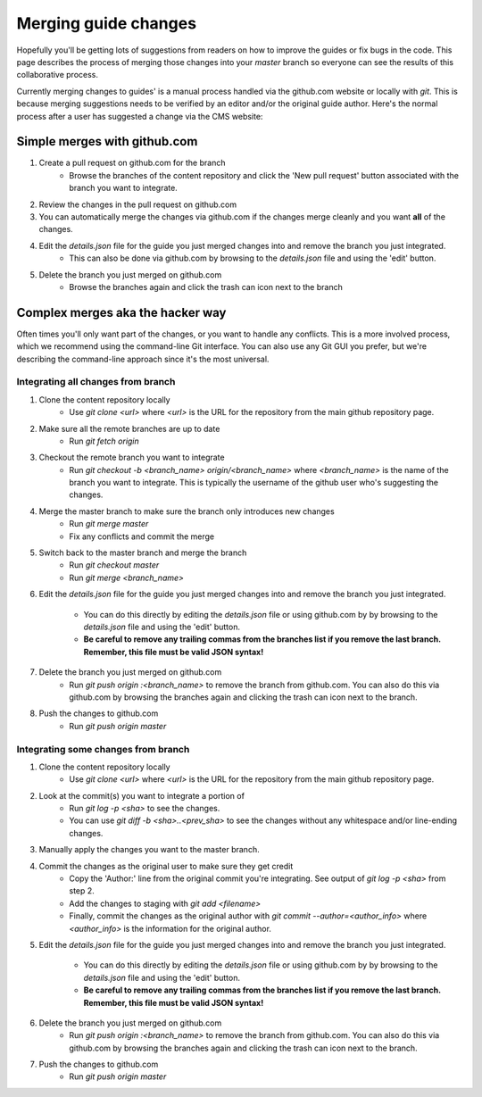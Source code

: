 =====================
Merging guide changes
=====================

Hopefully you'll be getting lots of suggestions from readers on how to improve the guides or fix bugs in the code.  This page describes the process of merging those changes into your `master` branch so everyone can see the results of this collaborative process.

Currently merging changes to guides' is a manual process handled via the github.com website or locally with `git`.  This is because merging suggestions needs to be verified by an editor and/or the original guide author.  Here's the normal process after a user has suggested a change via the CMS website:

-----------------------------
Simple merges with github.com
-----------------------------

1. Create a pull request on github.com for the branch
    - Browse the branches of the content repository and click the 'New pull request' button associated with the branch you want to integrate.
2. Review the changes in the pull request on github.com
3. You can automatically merge the changes via github.com if the changes merge cleanly and you want **all** of the changes.
4. Edit the `details.json` file for the guide you just merged changes into and remove the branch you just integrated.
    - This can also be done via github.com by browsing to the `details.json` file and using the 'edit' button.
5. Delete the branch you just merged on github.com
    - Browse the branches again and click the trash can icon next to the branch

---------------------------------
Complex merges aka the hacker way
---------------------------------

Often times you'll only want part of the changes, or you want to handle any conflicts.  This is a more involved process, which we recommend using the command-line Git interface.  You can also use any Git GUI you prefer, but we're describing the command-line approach since it's the most universal.

Integrating all changes from branch
-----------------------------------

1. Clone the content repository locally
    - Use `git clone <url>` where `<url>` is the URL for the repository from
      the main github repository page.
2. Make sure all the remote branches are up to date
    - Run `git fetch origin`
3. Checkout the remote branch you want to integrate
    - Run `git checkout -b <branch_name> origin/<branch_name>` where `<branch_name>` is the name of the branch you want to integrate.  This is typically the username of the github user who's suggesting the changes.
4. Merge the master branch to make sure the branch only introduces new changes
    - Run `git merge master`
    - Fix any conflicts and commit the merge
5. Switch back to the master branch and merge the branch
    - Run `git checkout master`
    - Run `git merge <branch_name>`
6. Edit the `details.json` file for the guide you just merged changes into and
   remove the branch you just integrated.
    - You can do this directly by editing the `details.json` file or using github.com by by browsing to the `details.json` file and using the 'edit' button.
    - **Be careful to remove any trailing commas from the branches list if you remove the last branch.  Remember, this file must be valid JSON syntax!**
7. Delete the branch you just merged on github.com
    - Run `git push origin :<branch_name>` to remove the branch from github.com.  You can also do this via github.com by browsing the branches again and clicking the trash can icon next to the branch.
8. Push the changes to github.com
    - Run `git push origin master`

Integrating some changes from branch
------------------------------------

1. Clone the content repository locally
    - Use `git clone <url>` where `<url>` is the URL for the repository from the main github repository page.
2. Look at the commit(s) you want to integrate a portion of
    - Run `git log -p <sha>` to see the changes.
    - You can use `git diff -b <sha>..<prev_sha>` to see the changes without any whitespace and/or line-ending changes.
3. Manually apply the changes you want to the master branch.
4. Commit the changes as the original user to make sure they get credit
    - Copy the 'Author:' line from the original commit you're integrating.  See output of `git log -p <sha>` from step 2.
    - Add the changes to staging with `git add <filename>`
    - Finally, commit the changes as the original author with `git commit --author=<author_info>` where `<author_info>` is the information for the original author.
5. Edit the `details.json` file for the guide you just merged changes into and
   remove the branch you just integrated.
    - You can do this directly by editing the `details.json` file or using github.com by by browsing to the `details.json` file and using the 'edit' button.
    - **Be careful to remove any trailing commas from the branches list if you remove the last branch.  Remember, this file must be valid JSON syntax!**
6. Delete the branch you just merged on github.com
    - Run `git push origin :<branch_name>` to remove the branch from github.com.  You can also do this via github.com by browsing the branches again and clicking the trash can icon next to the branch.
7. Push the changes to github.com
    - Run `git push origin master`
